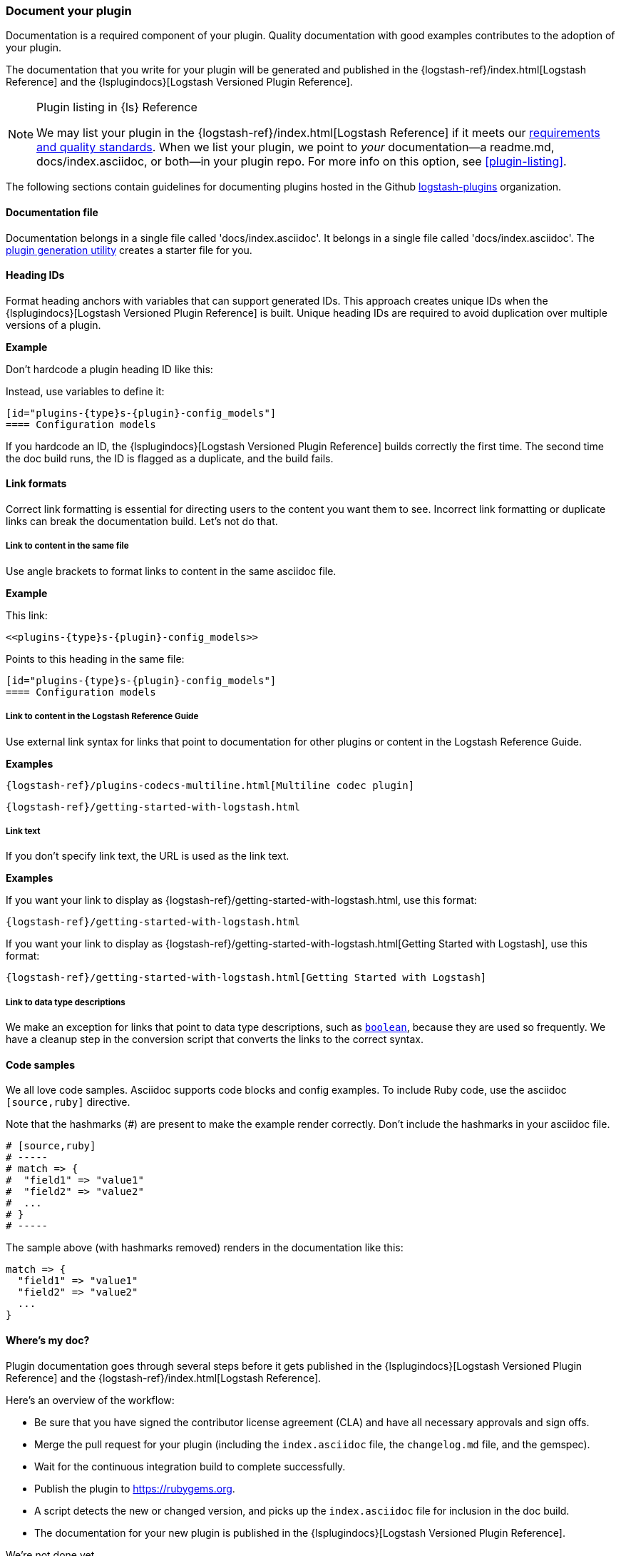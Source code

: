 [[plugin-doc]]
=== Document your plugin

Documentation is a required component of your plugin.
Quality documentation with good examples contributes to the adoption of your plugin.

The documentation that you write for your plugin will be generated and published
in the {logstash-ref}/index.html[Logstash Reference] and the
{lsplugindocs}[Logstash Versioned Plugin Reference].

.Plugin listing in {ls} Reference
[NOTE]
=====
We may list your plugin in the {logstash-ref}/index.html[Logstash Reference] if
it meets our <<plugin-acceptance,requirements and quality standards>>. 
When we list your plugin, we point to _your_ documentation--a readme.md, docs/index.asciidoc, or both--in your plugin repo.
For more info on this option, see <<plugin-listing>>. 
===== 

The following sections contain guidelines for documenting plugins hosted in
the Github https://github.com/logstash-plugins/[logstash-plugins] organization. 

[[plugin-doc-file]]
==== Documentation file

Documentation belongs in a single file called 'docs/index.asciidoc'.
It belongs in a single file called 'docs/index.asciidoc'.
The <<plugin-generator,plugin generation utility>> creates a starter file for you.  

[[heading-ids]]
==== Heading IDs

Format heading anchors with variables that can support generated IDs. This approach
creates unique IDs when the {lsplugindocs}[Logstash Versioned Plugin Reference]
is built. Unique heading IDs are required to avoid duplication over multiple versions of a plugin.

*Example*

Don't hardcode a plugin heading ID like this: `[[config_models]]`

Instead, use variables to define it:

[source,txt]
----------------------------------
[id="plugins-{type}s-{plugin}-config_models"]
==== Configuration models
----------------------------------

If you hardcode an ID, the {lsplugindocs}[Logstash Versioned Plugin Reference]
builds correctly the first time. The second time the doc build runs, the ID
is flagged as a duplicate, and the build fails.

[[link-format]]
==== Link formats

Correct link formatting is essential for directing users to the content you
want them to see. Incorrect link formatting or duplicate links can break the
documentation build. Let's not do that. 

===== Link to content in the same file

Use angle brackets to format links to content in the same asciidoc file. 

*Example*

This link:
[source,txt]
-----
<<plugins-{type}s-{plugin}-config_models>>
-----

Points to this heading in the same file:

[source,txt]
----------------------------------
[id="plugins-{type}s-{plugin}-config_models"]
==== Configuration models
----------------------------------

===== Link to content in the Logstash Reference Guide

Use external link syntax for links that point to documentation for other plugins or content in the Logstash Reference Guide.

*Examples*
[source,txt]
-----
{logstash-ref}/plugins-codecs-multiline.html[Multiline codec plugin]
-----

[source,txt]
-----
{logstash-ref}/getting-started-with-logstash.html
-----

===== Link text

If you don't specify link text, the URL is used as the link text.

*Examples*

If you want your link to display as {logstash-ref}/getting-started-with-logstash.html, use this format:
[source,txt]
-----
{logstash-ref}/getting-started-with-logstash.html
-----

If you want your link to display as {logstash-ref}/getting-started-with-logstash.html[Getting Started with Logstash], use this format:
[source,txt]
-----
{logstash-ref}/getting-started-with-logstash.html[Getting Started with Logstash]
-----

===== Link to data type descriptions

We make an exception for links that point to data type descriptions,
such as `<<boolean,boolean>>`, because they are used so frequently. 
We have a cleanup step in the conversion script that converts the links to the
correct syntax. 

[[format-code]]
==== Code samples

We all love code samples. Asciidoc supports code blocks and config examples.
To include Ruby code, use the asciidoc `[source,ruby]` directive.

Note that the hashmarks (#) are present to make the example render correctly.
Don't include the hashmarks in your asciidoc file.

[source,txt]
[subs="attributes"]
----------------------------------
# [source,ruby]
# -----
# match => {
#  "field1" => "value1"
#  "field2" => "value2"
#  ...
# }
# -----
----------------------------------

The sample above (with hashmarks removed) renders in the documentation like this:
[source,ruby]
----------------------------------
match => {
  "field1" => "value1"
  "field2" => "value2"
  ...
}
----------------------------------

==== Where's my doc?

Plugin documentation goes through several steps before it gets published in the 
{lsplugindocs}[Logstash Versioned Plugin Reference] and the {logstash-ref}/index.html[Logstash Reference].

Here's an overview of the workflow:

* Be sure that you have signed the contributor license agreement (CLA) and have all necessary approvals and sign offs.
* Merge the pull request for your plugin (including the `index.asciidoc` file, the `changelog.md` file, and the gemspec).
* Wait for the continuous integration build to complete successfully.
* Publish the plugin to https://rubygems.org.
* A script detects the new or changed version, and picks up the `index.asciidoc` file for inclusion in the doc build.
* The documentation for your new plugin is published in the {lsplugindocs}[Logstash Versioned Plugin Reference].

We're not done yet. 

* For each release, we package the new and changed documentation files into a pull request to add or update content.
(We sometimes package plugin docs between releases if we make significant changes to plugin documentation or add a new plugin.)
* The script detects the new or changed version, and picks up the `index.asciidoc` file for inclusion in the doc build.
* We create a pull request, and merge the new and changed content into the appropriate version branches.
* For a new plugin, we add a link to the list of plugins in the {logstash-ref}/index.html[Logstash Reference].
* The documentation for your new (or changed) plugin is published in the {logstash-ref}/index.html[Logstash Reference].

===== Documentation or plugin updates

When you make updates to your plugin or the documentation, consider
bumping the version number in the changelog and gemspec (or version file). The
version change triggers the doc build to pick up your changes for publishing. 

==== Resources

For more asciidoc formatting tips, see the excellent reference at
https://github.com/elastic/docs#asciidoc-guide.

For tips on contributing and changelog guidelines, see
https://github.com/elastic/logstash/blob/master/CONTRIBUTING.md#logstash-plugin-changelog-guidelines[CONTRIBUTING.md].

For general information about contributing, see
{logstash-ref}/contributing-to-logstash.html[Contributing to Logstash].

